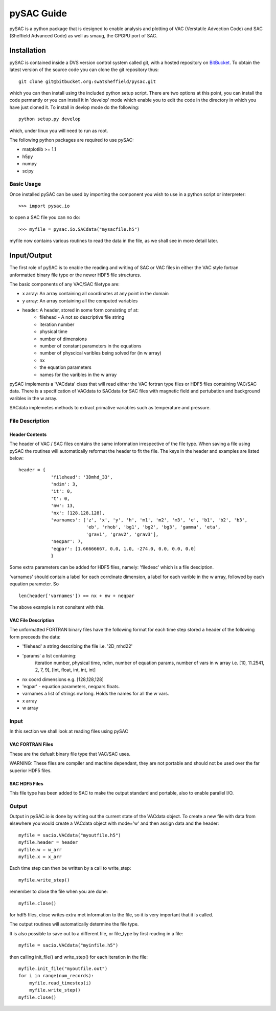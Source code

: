 ===========
pySAC Guide
===========

pySAC is a python package that is designed to enable analysis and plotting of
VAC (Verstatile Advection Code) and SAC (Sheffield Advanced Code) as well as 
smaug, the GPGPU port of SAC.

Installation
^^^^^^^^^^^^

pySAC is contained inside a DVS version control system called git, with a 
hosted repository on BitBucket_. To obtain the latest version of the source
code you can clone the git repository thus::

    git clone git@bitbucket.org:swatsheffield/pysac.git

which you can then install using the included python setup script. There are
two options at this point, you can install the code permantly or you can 
install it in 'develop' mode which enable you to edit the code in the directory
in which you have just cloned it.
To install in devlop mode do the following::
    
    python setup.py develop

which, under linux you will need to run as root.

.. _BitBucket: https://bitbucket.org/swatsheffield/pysac/

The following python packages are required to use pySAC:

- matplotlib >= 1.1
- h5py
- numpy
- scipy


Basic Usage
-----------

Once installed pySAC can be used by importing the component you wish to use in
a python script or interpreter::

    >>> import pysac.io

to open a SAC file you can no do::

    >>> myfile = pysac.io.SACdata("mysacfile.h5")

myfile now contains various routines to read the data in the file, as we shall 
see in more detail later.

Input/Output
^^^^^^^^^^^^

The first role of pySAC is to enable the reading and writing of SAC or VAC 
files in either the VAC style fortran unformatted binary file type or the 
newer HDF5 file structures.

The basic components of any VAC/SAC filetype are:

- x array: An array containing all coordinates at any point in the domain
- y array: An array containing all the computed variables
- header: A header, stored in some form consisting of at:
    - filehead - A not so descriptive file string
    - iteration number
    - physical time
    - number of dimensions
    - number of constant parameters in the equations
    - number of physcical varibles being solved for (in w array)
    - nx
    - the equation parameters
    - names for the varibles in the w array

pySAC implements a 'VACdata' class that will read either the VAC fortran type
files or HDF5 files containing VAC/SAC data. There is a specification of 
VACdata to SACdata for SAC files with magnetic field and pertubation and 
background varibles in the w array.

SACdata implemetes methods to extract primative variables such as temperature 
and pressure.

File Description
----------------

Header Contents
===============

The header of VAC / SAC files contains the same information irrespective of the
file type. When saving a file using pySAC the routines will automatically 
reformat the header to fit the file. The keys in the header and examples are 
listed below::

    header = {
                'filehead': '3Dmhd_33',
                'ndim': 3,
                'it': 0,
                't': 0,
                'nw': 13,
                'nx': [128,128,128],
                'varnames': ['z', 'x', 'y', 'h', 'm1', 'm2', 'm3', 'e', 'b1', 'b2', 'b3',
                             'eb', 'rhob', 'bg1', 'bg2', 'bg3', 'gamma', 'eta', 
                             'grav1', 'grav2', 'grav3'],
                'neqpar': 7,
                'eqpar': [1.66666667, 0.0, 1.0, -274.0, 0.0, 0.0, 0.0]
                }

Some extra parameters can be added for HDF5 files, namely: 'filedesc' which is 
a file desciption.

'varnames' should contain a label for each corrdinate dimension, a label for 
each varible in the w array, followed by each equation parameter. So ::

    len(header['varnames']) == nx + nw + neqpar

The above example is not consitent with this.

VAC File Description
====================
The unformatted FORTRAN binary files have the following format
for each time step stored a header of the following form preceeds the data:

- 'filehead' a string describing the file i.e. '2D_mhd22'
- 'params' a list containing:
    iteration number, physical time, ndim, number of equation params, number of vars in w array
    i.e. [10, 11.2541, 2, 7, 9], [int, float, int, int, int]
- nx coord dimensions e.g. [128,128,128]
- 'eqpar' - equation parameters, neqpars floats.
- varnames a list of strings nw long. Holds the names for all the w vars.
- x array
- w array

Input
-----

In this section we shall look at reading files using pySAC

VAC FORTRAN Files
=================

These are the defualt binary file type that VAC/SAC uses.

WARNING: These files are compiler and machine dependant, they are not portable
and should not be used over the far superior HDF5 files.

SAC HDF5 Files
==============

This file type has been added to SAC to make the output standard and portable,
also to enable parallel I/O.

Output
------

Output in pySAC.io is done by writing out the current state of the VACdata 
object. To create a new file with data from elsewhere you would create a VACdata
object with mode='w' and then assign data and the header::
    
    myfile = sacio.VACdata("myoutfile.h5")
    myfile.header = header
    myfile.w = w_arr
    myfile.x = x_arr

Each time step can then be written by a call to write_step::
    
    myfile.write_step()

remember to close the file when you are done::
    
    myfile.close()

for hdf5 files, close writes extra met information to the file, so it is 
very important that it is called.

The output routines will automatically determine the file type.

It is also possible to save out to a different file, or file_type by first 
reading in a file::

    myfile = sacio.VACdata("myinfile.h5")

then calling init_file() and write_step() for each iteration in the file::

    myfile.init_file("myoutfile.out")
    for i in range(num_records):
        myfile.read_timestep(i)
        myfile.write_step()
    myfile.close()

